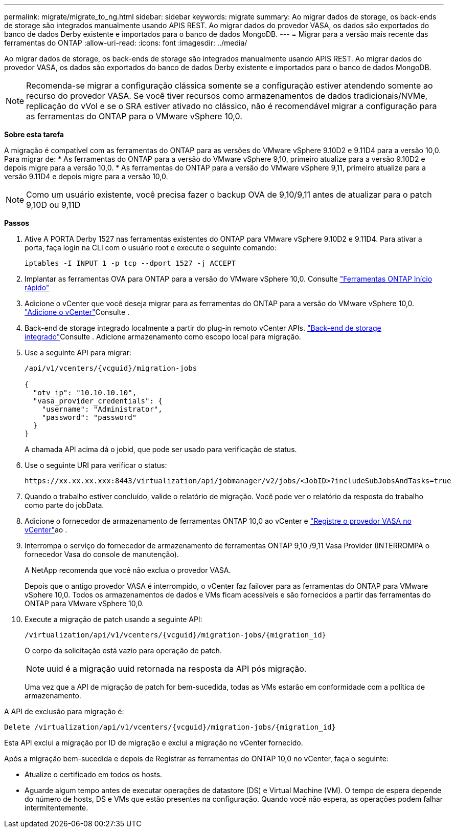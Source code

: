 ---
permalink: migrate/migrate_to_ng.html 
sidebar: sidebar 
keywords: migrate 
summary: Ao migrar dados de storage, os back-ends de storage são integrados manualmente usando APIS REST. Ao migrar dados do provedor VASA, os dados são exportados do banco de dados Derby existente e importados para o banco de dados MongoDB. 
---
= Migrar para a versão mais recente das ferramentas do ONTAP
:allow-uri-read: 
:icons: font
:imagesdir: ../media/


[role="lead"]
Ao migrar dados de storage, os back-ends de storage são integrados manualmente usando APIS REST. Ao migrar dados do provedor VASA, os dados são exportados do banco de dados Derby existente e importados para o banco de dados MongoDB.


NOTE: Recomenda-se migrar a configuração clássica somente se a configuração estiver atendendo somente ao recurso do provedor VASA. Se você tiver recursos como armazenamentos de dados tradicionais/NVMe, replicação do vVol e se o SRA estiver ativado no clássico, não é recomendável migrar a configuração para as ferramentas do ONTAP para o VMware vSphere 10,0.

*Sobre esta tarefa*

A migração é compatível com as ferramentas do ONTAP para as versões do VMware vSphere 9.10D2 e 9.11D4 para a versão 10,0. Para migrar de: * As ferramentas do ONTAP para a versão do VMware vSphere 9,10, primeiro atualize para a versão 9.10D2 e depois migre para a versão 10,0. * As ferramentas do ONTAP para a versão do VMware vSphere 9,11, primeiro atualize para a versão 9.11D4 e depois migre para a versão 10,0.


NOTE: Como um usuário existente, você precisa fazer o backup OVA de 9,10/9,11 antes de atualizar para o patch 9,10D ou 9,11D

*Passos*

. Ative A PORTA Derby 1527 nas ferramentas existentes do ONTAP para VMware vSphere 9.10D2 e 9.11D4. Para ativar a porta, faça login na CLI com o usuário root e execute o seguinte comando:
+
[listing]
----
iptables -I INPUT 1 -p tcp --dport 1527 -j ACCEPT
----
. Implantar as ferramentas OVA para ONTAP para a versão do VMware vSphere 10,0. Consulte link:../deploy/qsg_10.html["Ferramentas ONTAP Início rápido"]
. Adicione o vCenter que você deseja migrar para as ferramentas do ONTAP para a versão do VMware vSphere 10,0. link:../configure/add_vcenter.html["Adicione o vCenter"]Consulte .
. Back-end de storage integrado localmente a partir do plug-in remoto vCenter APIs. link:../configure/onboard_svm.html["Back-end de storage integrado"]Consulte . Adicione armazenamento como escopo local para migração.
. Use a seguinte API para migrar:
+
[listing]
----
/api/v1/vcenters/{vcguid}/migration-jobs

{
  "otv_ip": "10.10.10.10",
  "vasa_provider_credentials": {
    "username": "Administrator",
    "password": "password"
  }
}
----
+
A chamada API acima dá o jobid, que pode ser usado para verificação de status.

. Use o seguinte URI para verificar o status:
+
[listing]
----
https://xx.xx.xx.xxx:8443/virtualization/api/jobmanager/v2/jobs/<JobID>?includeSubJobsAndTasks=true
----
. Quando o trabalho estiver concluído, valide o relatório de migração. Você pode ver o relatório da resposta do trabalho como parte do jobData.
. Adicione o fornecedor de armazenamento de ferramentas ONTAP 10,0 ao vCenter e link:../configure/register_vasa.html["Registre o provedor VASA no vCenter"]ao .
. Interrompa o serviço do fornecedor de armazenamento de ferramentas ONTAP 9,10 /9,11 Vasa Provider (INTERROMPA o fornecedor Vasa do console de manutenção).
+
A NetApp recomenda que você não exclua o provedor VASA.

+
Depois que o antigo provedor VASA é interrompido, o vCenter faz failover para as ferramentas do ONTAP para VMware vSphere 10,0. Todos os armazenamentos de dados e VMs ficam acessíveis e são fornecidos a partir das ferramentas do ONTAP para VMware vSphere 10,0.

. Execute a migração de patch usando a seguinte API:
+
[listing]
----
/virtualization/api/v1/vcenters/{vcguid}/migration-jobs/{migration_id}
----
+
O corpo da solicitação está vazio para operação de patch.

+

NOTE: uuid é a migração uuid retornada na resposta da API pós migração.

+
Uma vez que a API de migração de patch for bem-sucedida, todas as VMs estarão em conformidade com a política de armazenamento.



A API de exclusão para migração é:

[listing]
----
Delete /virtualization/api/v1/vcenters/{vcguid}/migration-jobs/{migration_id}
----
Esta API exclui a migração por ID de migração e exclui a migração no vCenter fornecido.

Após a migração bem-sucedida e depois de Registrar as ferramentas do ONTAP 10,0 no vCenter, faça o seguinte:

* Atualize o certificado em todos os hosts.
* Aguarde algum tempo antes de executar operações de datastore (DS) e Virtual Machine (VM). O tempo de espera depende do número de hosts, DS e VMs que estão presentes na configuração. Quando você não espera, as operações podem falhar intermitentemente.

